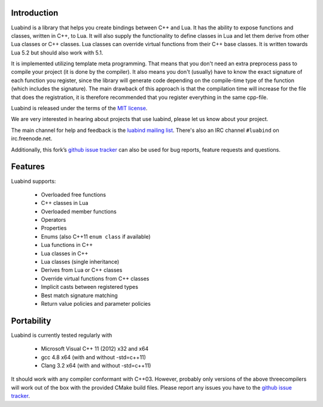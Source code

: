 Introduction
============

Luabind is a library that helps you create bindings between C++ and Lua. It has
the ability to expose functions and classes, written in C++, to Lua. It will
also supply the functionality to define classes in Lua and let them derive from
other Lua classes or C++ classes. Lua classes can override virtual functions
from their C++ base classes. It is written towards Lua 5.2 but should also
work with 5.1.

It is implemented utilizing template meta programming. That means that you
don't need an extra preprocess pass to compile your project (it is done by the
compiler). It also means you don't (usually) have to know the exact signature
of each function you register, since the library will generate code depending
on the compile-time type of the function (which includes the signature). The
main drawback of this approach is that the compilation time will increase for
the file that does the registration, it is therefore recommended that you
register everything in the same cpp-file.

Luabind is released under the terms of the `MIT license`_.

We are very interested in hearing about projects that use luabind, please let
us know about your project.

The main channel for help and feedback is the `luabind mailing list`_.
There's also an IRC channel ``#luabind`` on irc.freenode.net.

Additionally, this fork’s `github issue tracker`_ can also be used for bug reports, feature requests and questions.

.. _`luabind mailing list`: https://lists.sourceforge.net/lists/listinfo/luabind-user
.. _MIT license: http://www.opensource.org/licenses/mit-license.php
.. _Boost: http://www.boost.org
.. _github issue tracker: https://github.com/Oberon00/luabind/issues


Features
========

Luabind supports:

 - Overloaded free functions
 - C++ classes in Lua
 - Overloaded member functions
 - Operators
 - Properties
 - Enums (also C++11 ``enum class`` if available)
 - Lua functions in C++
 - Lua classes in C++
 - Lua classes (single inheritance)
 - Derives from Lua or C++ classes
 - Override virtual functions from C++ classes
 - Implicit casts between registered types
 - Best match signature matching
 - Return value policies and parameter policies


Portability
===========

Luabind is currently tested regularly with

    * Microsoft Visual C++ 11 (2012) x32 and x64
    * gcc 4.8 x64 (with and without -std=c++11)
    * Clang 3.2 x64 (with and without -std=c++11)

It should work with any compiler conformant with C++03. However, probably only
versions of the above threecompilers will work out of the box with the
provided CMake build files. Please report any issues you have to the
`github issue tracker`_.
